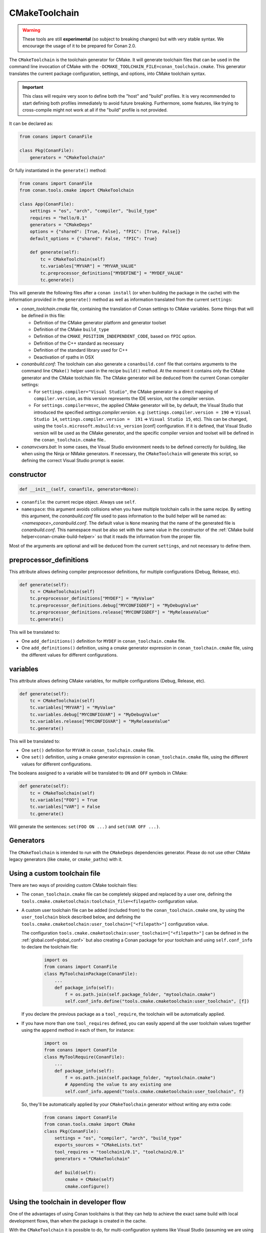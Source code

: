 .. _conan-cmake-toolchain:

CMakeToolchain
--------------

.. warning::

    These tools are still **experimental** (so subject to breaking changes) but with very stable syntax.
    We encourage the usage of it to be prepared for Conan 2.0.


The ``CMakeToolchain`` is the toolchain generator for CMake. It will generate toolchain files that can be used in the
command line invocation of CMake with the ``-DCMAKE_TOOLCHAIN_FILE=conan_toolchain.cmake``. This generator translates
the current package configuration, settings, and options, into CMake toolchain syntax.


.. important::

    This class will require very soon to define both the "host" and "build" profiles. It is very recommended to
    start defining both profiles immediately to avoid future breaking. Furthermore, some features, like trying to
    cross-compile might not work at all if the "build" profile is not provided.

It can be declared as:

.. code-block:: python

    from conans import ConanFile

    class Pkg(ConanFile):
        generators = "CMakeToolchain"

Or fully instantiated in the ``generate()`` method:

.. code-block:: python

    from conans import ConanFile
    from conan.tools.cmake import CMakeToolchain

    class App(ConanFile):
        settings = "os", "arch", "compiler", "build_type"
        requires = "hello/0.1"
        generators = "CMakeDeps"
        options = {"shared": [True, False], "fPIC": [True, False]}
        default_options = {"shared": False, "fPIC": True}

        def generate(self):
            tc = CMakeToolchain(self)
            tc.variables["MYVAR"] = "MYVAR_VALUE"
            tc.preprocessor_definitions["MYDEFINE"] = "MYDEF_VALUE"
            tc.generate()


This will generate the following files after a ``conan install`` (or when building the package
in the cache) with the information provided in the ``generate()`` method as well as information
translated from the current ``settings``:

- *conan_toolchain.cmake* file, containing the translation of Conan settings to CMake variables.
  Some things that will be defined in this file:

  - Definition of the CMake generator platform and generator toolset
  - Definition of the CMake ``build_type``
  - Definition of the ``CMAKE_POSITION_INDEPENDENT_CODE``, based on ``fPIC`` option.
  - Definition of the C++ standard as necessary
  - Definition of the standard library used for C++
  - Deactivation of rpaths in OSX

- *conanbuild.conf*: The toolchain can also generate a ``conanbuild.conf`` file that contains arguments to
  the command line ``CMake()`` helper used in the recipe ``build()`` method. At the moment it contains only the CMake
  generator and the CMake toolchain file. The CMake generator will be deduced from the current Conan compiler settings:

  - For ``settings.compiler="Visual Studio"``, the CMake generator is a direct mapping of ``compiler.version``, as this version represents the IDE version, not the compiler version.
  - For ``settings.compiler=msvc``, the applied CMake generator will be, by default, the Visual Studio that introduced the specified `settings.compiler.version`. e.g: (``settings.compiler.version = 190`` => ``Visual Studio 14``, ``settings.compiler.version =  191`` => ``Visual Studio 15``, etc). This can be changed, using the ``tools.microsoft.msbuild:vs_version`` [conf] configuration. If it is defined, that Visual Studio version will be used as the CMake generator, and the specific compiler version and toolset will be defined in the ``conan_toolchain.cmake`` file..

- *conanvcvars.bat*: In some cases, the Visual Studio environment needs to be defined correctly for building,
  like when using the Ninja or NMake generators. If necessary, the ``CMakeToolchain`` will generate this script,
  so defining the correct Visual Studio prompt is easier.


constructor
+++++++++++

.. code:: python

    def __init__(self, conanfile, generator=None):

- ``conanfile``: the current recipe object. Always use ``self``.
- ``namespace``: this argument avoids collisions when you have multiple toolchain calls in the same
  recipe. By setting this argument, the *conanbuild.conf* file used to pass information to the
  build helper will be named as: *<namespace>_conanbuild.conf*. The default value is ``None`` meaning that
  the name of the generated file is *conanbuild.conf*. This namespace must be also set with the same
  value in the constructor of the :ref:`CMake build helper<conan-cmake-build-helper>` so that it reads the
  information from the proper file.

Most of the arguments are optional and will be deduced from the current ``settings``, and not
necessary to define them.

preprocessor_definitions
++++++++++++++++++++++++

This attribute allows defining compiler preprocessor definitions, for multiple configurations (Debug, Release, etc).

.. code:: python

    def generate(self):
        tc = CMakeToolchain(self)
        tc.preprocessor_definitions["MYDEF"] = "MyValue"
        tc.preprocessor_definitions.debug["MYCONFIGDEF"] = "MyDebugValue"
        tc.preprocessor_definitions.release["MYCONFIGDEF"] = "MyReleaseValue"
        tc.generate()

This will be translated to:

- One ``add_definitions()`` definition for ``MYDEF`` in ``conan_toolchain.cmake`` file.
- One ``add_definitions()`` definition, using a cmake generator expression in ``conan_toolchain.cmake`` file,
  using the different values for different configurations.

variables
+++++++++

This attribute allows defining CMake variables, for multiple configurations (Debug, Release, etc).

.. code:: python

    def generate(self):
        tc = CMakeToolchain(self)
        tc.variables["MYVAR"] = "MyValue"
        tc.variables.debug["MYCONFIGVAR"] = "MyDebugValue"
        tc.variables.release["MYCONFIGVAR"] = "MyReleaseValue"
        tc.generate()

This will be translated to:

- One ``set()`` definition for ``MYVAR`` in ``conan_toolchain.cmake`` file.
- One ``set()`` definition, using a cmake generator expression in ``conan_toolchain.cmake`` file,
  using the different values for different configurations.

The booleans assigned to a variable will be translated to ``ON`` and ``OFF`` symbols in CMake:

.. code:: python

    def generate(self):
        tc = CMakeToolchain(self)
        tc.variables["FOO"] = True
        tc.variables["VAR"] = False
        tc.generate()


Will generate the sentences: ``set(FOO ON ...)`` and ``set(VAR OFF ...)``.



Generators
++++++++++

The ``CMakeToolchain`` is intended to run with the ``CMakeDeps`` dependencies generator. Please do not use other
CMake legacy generators (like ``cmake``, or ``cmake_paths``) with it.


Using a custom toolchain file
+++++++++++++++++++++++++++++

There are two ways of providing custom CMake toolchain files:

- The ``conan_toolchain.cmake`` file can be completely skipped and replaced by a user one, defining the
  ``tools.cmake.cmaketoolchain:toolchain_file=<filepath>`` configuration value.
- A custom user toolchain file can be added (included from) to the ``conan_toolchain.cmake`` one, by using the
  ``user_toolchain`` block described below, and defining the ``tools.cmake.cmaketoolchain:user_toolchain=["<filepath>"]``
  configuration value.

  The configuration ``tools.cmake.cmaketoolchain:user_toolchain=["<filepath>"]`` can be defined in the :ref:`global.conf<global_conf>`
  but also creating a Conan package for your toolchain and using ``self.conf_info`` to declare the toolchain file:

    .. code:: python

        import os
        from conans import ConanFile
        class MyToolchainPackage(ConanFile):
            ...
            def package_info(self):
                f = os.path.join(self.package_folder, "mytoolchain.cmake")
                self.conf_info.define("tools.cmake.cmaketoolchain:user_toolchain", [f])


  If you declare the previous package as a ``tool_require``, the toolchain will be automatically applied.
- If you have more than one ``tool_requires`` defined, you can easily append all the user toolchain values
  together using the ``append`` method in each of them, for instance:

    .. code:: python

        import os
        from conans import ConanFile
        class MyToolRequire(ConanFile):
            ...
            def package_info(self):
                f = os.path.join(self.package_folder, "mytoolchain.cmake")
                # Appending the value to any existing one
                self.conf_info.append("tools.cmake.cmaketoolchain:user_toolchain", f)


  So, they'll be automatically applied by your ``CMakeToolchain`` generator without writing any extra code:

    .. code:: python

        from conans import ConanFile
        from conan.tools.cmake import CMake
        class Pkg(ConanFile):
            settings = "os", "compiler", "arch", "build_type"
            exports_sources = "CMakeLists.txt"
            tool_requires = "toolchain1/0.1", "toolchain2/0.1"
            generators = "CMakeToolchain"

            def build(self):
                cmake = CMake(self)
                cmake.configure()


Using the toolchain in developer flow
+++++++++++++++++++++++++++++++++++++

One of the advantages of using Conan toolchains is that they can help to achieve the exact same build
with local development flows, than when the package is created in the cache.

With the ``CMakeToolchain`` it is possible to do, for multi-configuration systems like Visual Studio
(assuming we are using the ``CMakeDeps`` generator):

.. code:: bash

    # Lets start in the folder containing the conanfile.py
    $ mkdir build && cd build
    # Install both debug and release deps and create the toolchain
    $ conan install ..
    $ conan install .. -s build_type=Debug
    # the conan_toolchain.cmake is common for both configurations
    # Need to pass the generator WITHOUT the platform, that matches your default settings
    $ cmake .. -G "Visual Studio 15" -DCMAKE_TOOLCHAIN_FILE=conan_toolchain.cmake
    # Now you can open the IDE, select Debug or Release config and build
    # or, in the command line
    $ cmake --build . --config Release
    $ cmake --build . --config Debug


**NOTE**: The platform (Win64), is already encoded in the toolchain. The command line shouldn't pass it, so using
``-G "Visual Studio 15"`` instead of the ``-G "Visual Studio 15 Win64"``


For single-configuration build systems:

.. code:: bash

    # Lets start in the folder containing the conanfile.py
    $ mkdir build_release && cd build_release
    $ conan install ..
    # the build type Release is encoded in the toolchain already.
    # This conan_toolchain.cmake is specific for release
    $ cmake .. -G "Unix Makefiles" -DCMAKE_TOOLCHAIN_FILE=conan_toolchain.cmake
    $ cmake --build .  # or just "make"

    # debug tool requires its own folder
    $ cd .. && mkdir build_debug && cd build_debug
    $ conan install .. -s build_type=Debug
    # the build type Debug is encoded in the toolchain already.
    # This conan_toolchain.cmake is specific for debug
    $ cmake .. -G "Unix Makefiles" -DCMAKE_TOOLCHAIN_FILE=conan_toolchain.cmake
    $ cmake --build .  # or just "make"


Extending and customizing CMakeToolchain
++++++++++++++++++++++++++++++++++++++++

Since Conan 1.36, ``CMakeToolchain`` implements a powerful capability for extending and customizing the resulting toolchain file.

The following predefined blocks are available, and added in this order:

- ``user_toolchain``: Allows to include user toolchains from the ``conan_toolchain.cmake`` file.
  If the configuration ``tools.cmake.cmaketoolchain:user_toolchain=["xxxx", "yyyy"]`` is defined, its values will be ``include(xxx)\ninclude(yyyy)`` as the
  first lines in ``conan_toolchain.cmake``.
- ``generic_system``: Defines ``CMAKE_SYSTEM_NAME``, ``CMAKE_SYSTEM_VERSION``, ``CMAKE_SYSTEM_PROCESSOR``,
  ``CMAKE_GENERATOR_PLATFORM``, ``CMAKE_GENERATOR_TOOLSET``, ``CMAKE_C_COMPILER``,
  ``CMAKE_CXX_COMPILER`` and ``CMAKE_BUILD_TYPE``
- ``android_system``: Defines ``ANDROID_PLATFORM``, ``ANDROID_STL``, ``ANDROID_ABI`` and includes ``CMAKE_ANDROID_NDK/build/cmake/android.toolchain.cmake``
  where ``CMAKE_ANDROID_NDK`` comes defined in ``tools.android:ndk_path`` configuration value.
- ``apple_system``: Defines ``CMAKE_OSX_ARCHITECTURES``, ``CMAKE_OSX_SYSROOT`` for Apple systems.
- ``fpic``: Defines the ``CMAKE_POSITION_INDEPENDENT_CODE`` when there is a ``options.fPIC``
- ``arch_flags``: Defines C/C++ flags like ``-m32, -m64`` when necessary.
- ``libcxx``: Defines ``-stdlib=libc++`` flag when necessary as well as ``_GLIBCXX_USE_CXX11_ABI``.
- ``vs_runtime``: Defines the ``CMAKE_MSVC_RUNTIME_LIBRARY`` variable, as a generator expression for multiple configurations.
- ``cppstd``: defines ``CMAKE_CXX_STANDARD``, ``CMAKE_CXX_EXTENSIONS``
- ``parallel``: defines ``/MP`` parallel build flag for Visual.
- ``cmake_flags_init``: defines ``CMAKE_XXX_FLAGS`` variables based on previously defined Conan variables. The blocks above only define ``CONAN_XXX`` variables, and this block will define CMake ones like ``set(CMAKE_CXX_FLAGS_INIT "${CONAN_CXX_FLAGS}" CACHE STRING "" FORCE)```.
- ``try_compile``: Stop processing the toolchain, skipping the blocks below this one, if ``IN_TRY_COMPILE`` CMake property is defined.
- ``find_paths``: Defines ``CMAKE_FIND_PACKAGE_PREFER_CONFIG``, ``CMAKE_MODULE_PATH``, ``CMAKE_PREFIX_PATH`` so the generated files from ``CMakeDeps`` are found.
- ``rpath``: Defines ``CMAKE_SKIP_RPATH``. By default it is disabled, and it is needed to define ``self.blocks["rpath"].skip_rpath=True`` if you want to activate ``CMAKE_SKIP_RPATH``
- ``shared``: defines ``BUILD_SHARED_LIBS``.
- ``output_dirs``: Define the ``CMAKE_INSTALL_XXX`` variables.

    - **CMAKE_INSTALL_PREFIX**: Is set with the ``package_folder``, so if a "cmake install" operation is run, the artifacts go
      to that location.
    - **CMAKE_INSTALL_BINDIR**, **CMAKE_INSTALL_SBINDIR** and **CMAKE_INSTALL_LIBEXECDIR**: Set by default to ``bin``.
    - **CMAKE_INSTALL_LIBDIR**: Set by default to ``lib``.
    - **CMAKE_INSTALL_INCLUDEDIR** and **CMAKE_INSTALL_OLDINCLUDEDIR**: Set by default to ``include``.
    - **CMAKE_INSTALL_DATAROOTDIR**: Set by default to ``res``.

    If you want to change the default values, adjust the ``cpp.package`` object at the ``layout()`` method:

        .. code:: python

            def layout(self):
                ...
                # For CMAKE_INSTALL_BINDIR, CMAKE_INSTALL_SBINDIR and CMAKE_INSTALL_LIBEXECDIR, takes the first value:
                self.cpp.package.bindirs = ["mybin"]
                # For CMAKE_INSTALL_LIBDIR, takes the first value:
                self.cpp.package.libdirs = ["mylib"]
                # For CMAKE_INSTALL_INCLUDEDIR, CMAKE_INSTALL_OLDINCLUDEDIR, takes the first value:
                self.cpp.package.includedirs = ["myinclude"]
                # For CMAKE_INSTALL_DATAROOTDIR, takes the first value:
                self.cpp.package.resdirs = ["myres"]

    .. note::
        It is **not valid** to change the self.cpp_info  at the ``package_info()`` method.


.. note::
    In Conan 1.45 the CMakeToolchain doesn't append the root package folder of the dependencies (declared in the cpp_info.builddirs)
    to the ``CMAKE_PREFIX_PATH`` variable. That interfered with the ``find_file``, ``find_path`` and ``find_program``, making,
    for example, impossible to locate only the executables from the build context. In Conan 2.0, the ``cppinfo.builddirs``
    won't contain by default the ``''`` entry (root package).


Blocks can be customized in different ways:

.. code:: python

    # remove an existing block
    def generate(self):
        tc = CMakeToolchain(self)
        tc.blocks.remove("generic_system")

    # modify the template of an existing block
    def generate(self):
        tc = CMakeToolchain(self)
        tmp = tc.blocks["generic_system"].template
        new_tmp = tmp.replace(...)  # replace, fully replace, append...
        tc.blocks["generic_system"].template = new_tmp

    # modify one or more variables of the context
    def generate(self):
        tc = CMakeToolchain(conanfile)
        # block.values is the context dictionary
        build_type = tc.blocks["generic_system"].values["build_type"]
        tc.blocks["generic_system"].values["build_type"] = "Super" + build_type

    # modify the whole context values
    def generate(self):
        tc = CMakeToolchain(conanfile)
        tc.blocks["generic_system"].values = {"build_type": "SuperRelease"}

    # modify the context method of an existing block
    import types

    def generate(self):
        tc = CMakeToolchain(self)
        generic_block = toolchain.blocks["generic_system"]

        def context(self):
            assert self  # Your own custom logic here
            return {"build_type": "SuperRelease"}
        generic_block.context = types.MethodType(context, generic_block)

    # completely replace existing block
    from conan.tools.cmake import CMakeToolchain

    def generate(self):
        tc = CMakeToolchain(self)
        # this could go to a python_requires
        class MyGenericBlock:
            template = "HelloWorld"

            def context(self):
                return {}

        tc.blocks["generic_system"] = MyGenericBlock

    # add a completely new block
    from conan.tools.cmake import CMakeToolchain
    def generate(self):
        tc = CMakeToolchain(self)
        # this could go to a python_requires
        class MyBlock:
            template = "Hello {{myvar}}!!!"

            def context(self):
                return {"myvar": "World"}

        tc.blocks["mynewblock"] = MyBlock


Recall that this is a very **experimental** feature, and these interfaces might change in the following releases.

For more information about these blocks, please have a look at the source code.


Cross building
++++++++++++++

The ``generic_system`` block contains some basic cross-building capabilities. In the general
case, the user would want to provide their own user toolchain defining all the specifics,
which can be done with the configuration ``tools.cmake.cmaketoolchain:user_toolchain``. If
this conf value is defined, the ``generic_system`` block will include the provided file or files, but
no further define any CMake variable for cross-building.

If ``user_toolchain`` is not defined and Conan detects it is cross-building, because the build
and host profiles contain different OS or architecture, it will try to define the following
variables:

- ``CMAKE_SYSTEM_NAME``: ``tools.cmake.cmaketoolchain:system_name`` configuration if
  defined, otherwise, it will try to autodetect it. This block will consider
  cross-building if Android systems (that is managed by other blocks), and not 64bits to
  32bits builds in x86_64, sparc and ppc systems.
- ``CMAKE_SYSTEM_VERSION``: ``tools.cmake.cmaketoolchain:system_version`` conf if defined, otherwise
  ``os.version`` subsetting (host) when defined
- ``CMAKE_SYSTEM_PROCESSOR``: ``tools.cmake.cmaketoolchain:system_processor`` conf if defined, otherwise
  ``arch`` setting (host) if defined
